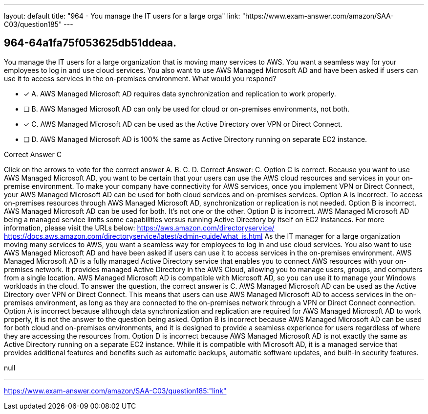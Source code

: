 ---
layout: default 
title: "964 - You manage the IT users for a large orga"
link: "https://www.exam-answer.com/amazon/SAA-C03/question185"
---


[.question]
== 964-64a1fa75f053625db51ddeaa.


****

[.query]
--
You manage the IT users for a large organization that is moving many services to AWS.
You want a seamless way for your employees to log in and use cloud services.
You also want to use AWS Managed Microsoft AD and have been asked if users can use it to access services in the on-premises environment.
What would you respond?


--

[.list]
--
* [*] A. AWS Managed Microsoft AD requires data synchronization and replication to work properly.
* [ ] B. AWS Managed Microsoft AD can only be used for cloud or on-premises environments, not both.
* [*] C. AWS Managed Microsoft AD can be used as the Active Directory over VPN or Direct Connect.
* [ ] D. AWS Managed Microsoft AD is 100% the same as Active Directory running on separate EC2 instance.

--
****

[.answer]
Correct Answer C

[.explanation]
--
Click on the arrows to vote for the correct answer
A.
B.
C.
D.
Correct Answer: C.
Option C is correct.
Because you want to use AWS Managed Microsoft AD, you want to be certain that your users can use the AWS cloud resources and services in your on-premise environment.
To make your company have connectivity for AWS services, once you implement VPN or Direct Connect, your AWS Managed Microsoft AD can be used for both cloud services and on-premises services.
Option A is incorrect.
To access on-premises resources through AWS Managed Microsoft AD, synchronization or replication is not needed.
Option B is incorrect.
AWS Managed Microsoft AD can be used for both.
It's not one or the other.
Option D is incorrect.
AWS Managed Microsoft AD being a managed service limits some capabilities versus running Active Directory by itself on EC2 instances.
For more information, please visit the URLs below:
https://aws.amazon.com/directoryservice/ https://docs.aws.amazon.com/directoryservice/latest/admin-guide/what_is.html
As the IT manager for a large organization moving many services to AWS, you want a seamless way for employees to log in and use cloud services. You also want to use AWS Managed Microsoft AD and have been asked if users can use it to access services in the on-premises environment.
AWS Managed Microsoft AD is a fully managed Active Directory service that enables you to connect AWS resources with your on-premises network. It provides managed Active Directory in the AWS Cloud, allowing you to manage users, groups, and computers from a single location. AWS Managed Microsoft AD is compatible with Microsoft AD, so you can use it to manage your Windows workloads in the cloud.
To answer the question, the correct answer is C. AWS Managed Microsoft AD can be used as the Active Directory over VPN or Direct Connect. This means that users can use AWS Managed Microsoft AD to access services in the on-premises environment, as long as they are connected to the on-premises network through a VPN or Direct Connect connection.
Option A is incorrect because although data synchronization and replication are required for AWS Managed Microsoft AD to work properly, it is not the answer to the question being asked.
Option B is incorrect because AWS Managed Microsoft AD can be used for both cloud and on-premises environments, and it is designed to provide a seamless experience for users regardless of where they are accessing the resources from.
Option D is incorrect because AWS Managed Microsoft AD is not exactly the same as Active Directory running on a separate EC2 instance. While it is compatible with Microsoft AD, it is a managed service that provides additional features and benefits such as automatic backups, automatic software updates, and built-in security features.
--

[.ka]
null

'''



https://www.exam-answer.com/amazon/SAA-C03/question185:"link"


